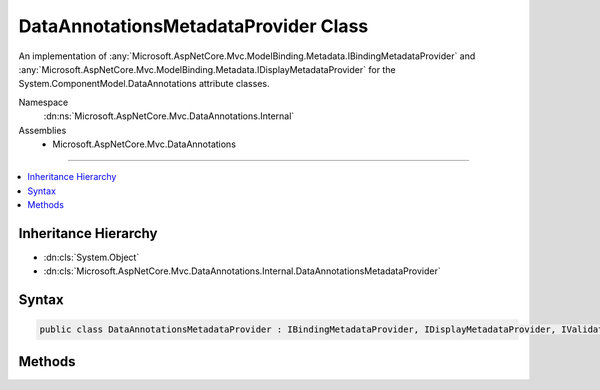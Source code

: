 

DataAnnotationsMetadataProvider Class
=====================================






An implementation of :any:`Microsoft.AspNetCore.Mvc.ModelBinding.Metadata.IBindingMetadataProvider` and :any:`Microsoft.AspNetCore.Mvc.ModelBinding.Metadata.IDisplayMetadataProvider` for
the System.ComponentModel.DataAnnotations attribute classes.


Namespace
    :dn:ns:`Microsoft.AspNetCore.Mvc.DataAnnotations.Internal`
Assemblies
    * Microsoft.AspNetCore.Mvc.DataAnnotations

----

.. contents::
   :local:



Inheritance Hierarchy
---------------------


* :dn:cls:`System.Object`
* :dn:cls:`Microsoft.AspNetCore.Mvc.DataAnnotations.Internal.DataAnnotationsMetadataProvider`








Syntax
------

.. code-block:: csharp

    public class DataAnnotationsMetadataProvider : IBindingMetadataProvider, IDisplayMetadataProvider, IValidationMetadataProvider, IMetadataDetailsProvider








.. dn:class:: Microsoft.AspNetCore.Mvc.DataAnnotations.Internal.DataAnnotationsMetadataProvider
    :hidden:

.. dn:class:: Microsoft.AspNetCore.Mvc.DataAnnotations.Internal.DataAnnotationsMetadataProvider

Methods
-------

.. dn:class:: Microsoft.AspNetCore.Mvc.DataAnnotations.Internal.DataAnnotationsMetadataProvider
    :noindex:
    :hidden:

    
    .. dn:method:: Microsoft.AspNetCore.Mvc.DataAnnotations.Internal.DataAnnotationsMetadataProvider.CreateBindingMetadata(Microsoft.AspNetCore.Mvc.ModelBinding.Metadata.BindingMetadataProviderContext)
    
        
    
        
        :type context: Microsoft.AspNetCore.Mvc.ModelBinding.Metadata.BindingMetadataProviderContext
    
        
        .. code-block:: csharp
    
            public void CreateBindingMetadata(BindingMetadataProviderContext context)
    
    .. dn:method:: Microsoft.AspNetCore.Mvc.DataAnnotations.Internal.DataAnnotationsMetadataProvider.CreateDisplayMetadata(Microsoft.AspNetCore.Mvc.ModelBinding.Metadata.DisplayMetadataProviderContext)
    
        
    
        
        :type context: Microsoft.AspNetCore.Mvc.ModelBinding.Metadata.DisplayMetadataProviderContext
    
        
        .. code-block:: csharp
    
            public void CreateDisplayMetadata(DisplayMetadataProviderContext context)
    
    .. dn:method:: Microsoft.AspNetCore.Mvc.DataAnnotations.Internal.DataAnnotationsMetadataProvider.CreateValidationMetadata(Microsoft.AspNetCore.Mvc.ModelBinding.Metadata.ValidationMetadataProviderContext)
    
        
    
        
        :type context: Microsoft.AspNetCore.Mvc.ModelBinding.Metadata.ValidationMetadataProviderContext
    
        
        .. code-block:: csharp
    
            public void CreateValidationMetadata(ValidationMetadataProviderContext context)
    

